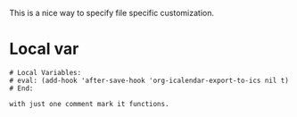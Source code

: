 #+BEGIN_COMMENT
.. title: Local Variables
.. slug: 
.. date: 2020-01-14 23:06:12 UTC+02:00
.. tags: org-mode, emacs
.. category: 
.. link: 
.. description: Local Variables
.. type: text
.. status: private
#+END_COMMENT

This is a nice way to specify file specific customization.

* Local var

   #+BEGIN_EXAMPLE
 # Local Variables:
 # eval: (add-hook 'after-save-hook 'org-icalendar-export-to-ics nil t)
 # End:

 with just one comment mark it functions.
   #+END_EXAMPLE
